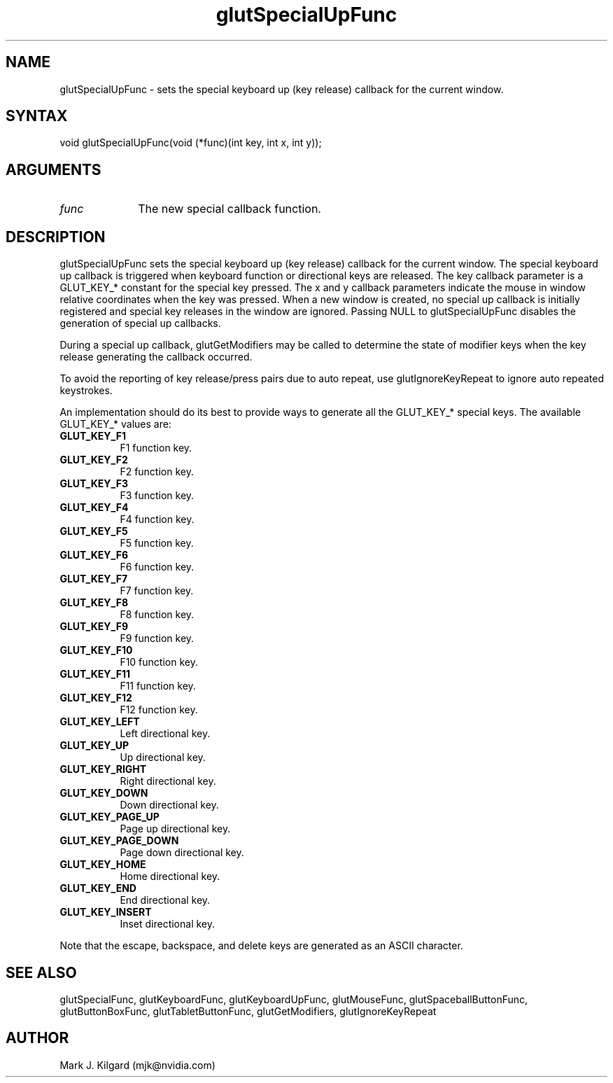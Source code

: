 .\"
.\" Copyright (c) Mark J. Kilgard, 1996.
.\"
.TH glutSpecialUpFunc 3GLUT "3.8" "GLUT" "GLUT"
.SH NAME
glutSpecialUpFunc - sets the special keyboard up (key release) callback for the current window.
.SH SYNTAX
.nf
.LP
void glutSpecialUpFunc(void (*func)(int key, int x, int y));
.fi
.SH ARGUMENTS
.IP \fIfunc\fP 1i
The new special callback function.
.SH DESCRIPTION
glutSpecialUpFunc sets the special keyboard up (key release) callback for the current
window. The special keyboard up callback is triggered when keyboard
function or directional keys are released. The key callback parameter is a
GLUT_KEY_* constant for the special key pressed. The x and y callback
parameters indicate the mouse in window relative coordinates when the
key was pressed. When a new window is created, no special up callback is
initially registered and special key releases in the window are ignored.
Passing NULL to glutSpecialUpFunc disables the generation of special up
callbacks.

During a special up callback, glutGetModifiers may be called to
determine the state of modifier keys when the key release generating the
callback occurred.

To avoid the reporting of key release/press pairs due to auto
repeat, use glutIgnoreKeyRepeat to ignore auto repeated keystrokes.

An implementation should do its best to provide ways to generate all the
GLUT_KEY_* special keys. The available GLUT_KEY_* values are:
.TP 8
.B GLUT_KEY_F1
F1 function key.
.TP 8
.B GLUT_KEY_F2
F2 function key.
.TP 8
.B GLUT_KEY_F3
F3 function key.
.TP 8
.B GLUT_KEY_F4
F4 function key.
.TP 8
.B GLUT_KEY_F5
F5 function key.
.TP 8
.B GLUT_KEY_F6
F6 function key.
.TP 8
.B GLUT_KEY_F7
F7 function key.
.TP 8
.B GLUT_KEY_F8
F8 function key.
.TP 8
.B GLUT_KEY_F9
F9 function key.
.TP 8
.B GLUT_KEY_F10
F10 function key.
.TP 8
.B GLUT_KEY_F11
F11 function key.
.TP 8
.B GLUT_KEY_F12
F12 function key.
.TP 8
.B GLUT_KEY_LEFT
Left directional key.
.TP 8
.B GLUT_KEY_UP
Up directional key.
.TP 8
.B GLUT_KEY_RIGHT
Right directional key.
.TP 8
.B GLUT_KEY_DOWN
Down directional key.
.TP 8
.B GLUT_KEY_PAGE_UP
Page up directional key.
.TP 8
.B GLUT_KEY_PAGE_DOWN
Page down directional key.
.TP 8
.B GLUT_KEY_HOME
Home directional key.
.TP 8
.B GLUT_KEY_END
End directional key.
.TP 8
.B GLUT_KEY_INSERT
Inset directional key.
.LP
Note that the escape, backspace, and delete keys are generated as an ASCII
character.
.SH SEE ALSO
glutSpecialFunc,
glutKeyboardFunc, glutKeyboardUpFunc, glutMouseFunc, glutSpaceballButtonFunc, glutButtonBoxFunc, glutTabletButtonFunc, glutGetModifiers, glutIgnoreKeyRepeat
.SH AUTHOR
Mark J. Kilgard (mjk@nvidia.com)
